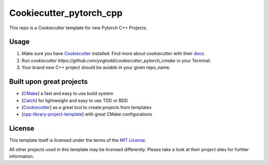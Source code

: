 ========================
Cookiecutter_pytorch_cpp 
========================

This repo is a Cookiecutter template for new Pytorch C++ Projects.

Usage
-----

1. Make sure you have `Cookiecutter`_ installed. Find more about cookiecutter with their `docs`_.
2. Run `cookiecutter https://github.com/yngtodd/cookiecutter_pytorch_cmake` in your Terminal.
3. Your brand new C++ project should be aviable in your given repo_name.

Built upon great projects
-------------------------

- [`CMake`_] a fast and easy to use build system
- [`Catch`_] for lightweight and easy to use TDD or BDD
- [`Cookiecutter`_] as a great tool to create projects from templates
- [`cpp-library-project-template`_] with great CMake configurations

License
-------

This template itself is licensed under the terms of the `MIT License`_.

All other projects used in this template may be licensed differently.
Please take a look at their project sites for furhter information.

.. _Cookiecutter: https://github.com/audreyr/cookiecutter
.. _docs: http://cookiecutter.rtfd.org
.. _CMake: http://www.cmake.org
.. _Catch: http://catch-lib.net
.. _cpp-library-project-template: https://code.google.com/p/cpp-library-project-template
.. _MIT License: http://opensource.org/licenses/MIT
